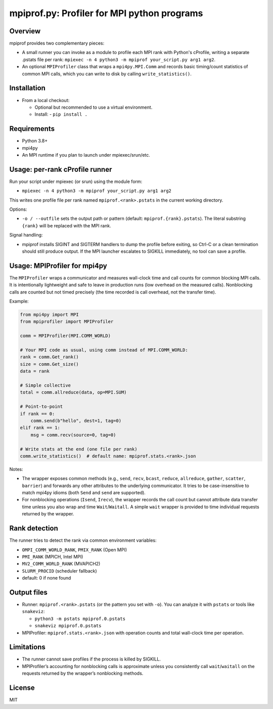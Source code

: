 mpiprof.py: Profiler for MPI python programs
============================================

Overview
--------
mpiprof provides two complementary pieces:

- A small runner you can invoke as a module to profile each MPI rank with
  Python's cProfile, writing a separate .pstats file per rank:
  ``mpiexec -n 4 python3 -m mpiprof your_script.py arg1 arg2``.

- An optional ``MPIProfiler`` class that wraps a ``mpi4py.MPI.Comm`` and
  records basic timing/count statistics of common MPI calls, which you
  can write to disk by calling ``write_statistics()``.

Installation
------------
- From a local checkout:

  - Optional but recommended to use a virtual environment.
  - Install:
    - ``pip install .``

Requirements
------------
- Python 3.8+
- mpi4py
- An MPI runtime if you plan to launch under mpiexec/srun/etc.

Usage: per-rank cProfile runner
-------------------------------
Run your script under mpiexec (or srun) using the module form:

- ``mpiexec -n 4 python3 -m mpiprof your_script.py arg1 arg2``

This writes one profile file per rank named ``mpiprof.<rank>.pstats``
in the current working directory.

Options:

- ``-o / --outfile`` sets the output path or pattern (default:
  ``mpiprof.{rank}.pstats``). The literal substring ``{rank}`` will be
  replaced with the MPI rank.

Signal handling:

- mpiprof installs SIGINT and SIGTERM handlers to dump the profile
  before exiting, so Ctrl-C or a clean termination should still produce
  output. If the MPI launcher escalates to SIGKILL immediately, no tool
  can save a profile.

Usage: MPIProfiler for mpi4py
-----------------------------
The ``MPIProfiler`` wraps a communicator and measures wall-clock time
and call counts for common blocking MPI calls. It is intentionally
lightweight and safe to leave in production runs (low overhead on the
measured calls). Nonblocking calls are counted but not timed precisely
(the time recorded is call overhead, not the transfer time).

Example:

.. code-block:: python

    from mpi4py import MPI
    from mpiprofiler import MPIProfiler

    comm = MPIProfiler(MPI.COMM_WORLD)

    # Your MPI code as usual, using comm instead of MPI.COMM_WORLD:
    rank = comm.Get_rank()
    size = comm.Get_size()
    data = rank

    # Simple collective
    total = comm.allreduce(data, op=MPI.SUM)

    # Point-to-point
    if rank == 0:
        comm.send(b"hello", dest=1, tag=0)
    elif rank == 1:
        msg = comm.recv(source=0, tag=0)

    # Write stats at the end (one file per rank)
    comm.write_statistics()  # default name: mpiprof.stats.<rank>.json

Notes:

- The wrapper exposes common methods (e.g., ``send``, ``recv``, ``bcast``,
  ``reduce``, ``allreduce``, ``gather``, ``scatter``, ``barrier``) and
  forwards any other attributes to the underlying communicator. It tries
  to be case-insensitive to match mpi4py idioms (both ``Send`` and
  ``send`` are supported).

- For nonblocking operations (``Isend``, ``Irecv``), the wrapper records
  the call count but cannot attribute data transfer time unless you also
  wrap and time ``Wait``/``Waitall``. A simple ``wait`` wrapper is
  provided to time individual requests returned by the wrapper.

Rank detection
--------------
The runner tries to detect the rank via common environment variables:

- ``OMPI_COMM_WORLD_RANK``, ``PMIX_RANK`` (Open MPI)
- ``PMI_RANK`` (MPICH, Intel MPI)
- ``MV2_COMM_WORLD_RANK`` (MVAPICH2)
- ``SLURM_PROCID`` (scheduler fallback)
- default: 0 if none found

Output files
------------
- Runner: ``mpiprof.<rank>.pstats`` (or the pattern you set with ``-o``).
  You can analyze it with ``pstats`` or tools like ``snakeviz``:

  - ``python3 -m pstats mpiprof.0.pstats``
  - ``snakeviz mpiprof.0.pstats``

- MPIProfiler: ``mpiprof.stats.<rank>.json`` with operation counts and
  total wall-clock time per operation.

Limitations
-----------
- The runner cannot save profiles if the process is killed by SIGKILL.
- MPIProfiler’s accounting for nonblocking calls is approximate unless
  you consistently call ``wait``/``waitall`` on the requests returned
  by the wrapper’s nonblocking methods.

License
-------
MIT

